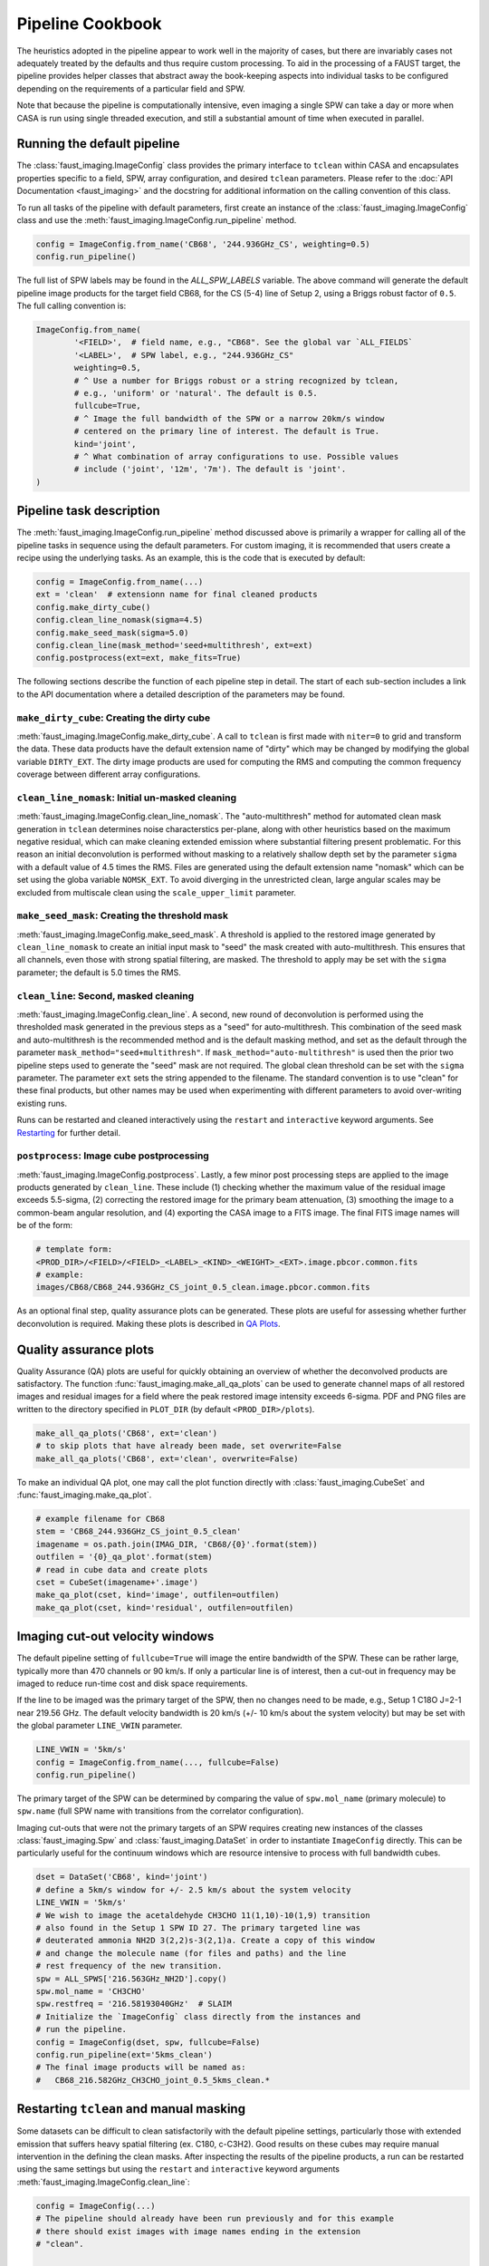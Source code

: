 Pipeline Cookbook
=================
The heuristics adopted in the pipeline appear to work well in the majority of
cases, but there are invariably cases not adequately treated by the defaults
and thus require custom processing. To aid in the processing of a FAUST target,
the pipeline provides helper classes that abstract away the book-keeping aspects
into individual tasks to be configured depending on the requirements of a
particular field and SPW.

Note that because the pipeline is computationally intensive, even imaging
a single SPW can take a day or more when CASA is run using single threaded
execution, and still a substantial amount of time when executed in parallel.


Running the default pipeline
----------------------------
The :class:`faust_imaging.ImageConfig` class provides the primary interface to
``tclean`` within CASA and encapsulates properties specific to a field, SPW,
array configuration, and desired ``tclean`` parameters. Please refer to the
:doc:`API Documentation <faust_imaging>` and the docstring for additional
information on the calling convention of this class.

To run all tasks of the pipeline with default parameters, first create an
instance of the :class:`faust_imaging.ImageConfig` class and use the
:meth:`faust_imaging.ImageConfig.run_pipeline` method.

.. code-block:: python

   config = ImageConfig.from_name('CB68', '244.936GHz_CS', weighting=0.5)
   config.run_pipeline()

The full list of SPW labels may be found in the `ALL_SPW_LABELS` variable.
The above command will generate the default pipeline image products for
the target field CB68, for the CS (5-4) line of Setup 2, using a Briggs
robust factor of ``0.5``. The full calling convention is:

.. code-block:: python

   ImageConfig.from_name(
           '<FIELD>',  # field name, e.g., "CB68". See the global var `ALL_FIELDS`
           '<LABEL>',  # SPW label, e.g., "244.936GHz_CS"
           weighting=0.5,
           # ^ Use a number for Briggs robust or a string recognized by tclean,
           # e.g., 'uniform' or 'natural'. The default is 0.5.
           fullcube=True,
           # ^ Image the full bandwidth of the SPW or a narrow 20km/s window
           # centered on the primary line of interest. The default is True.
           kind='joint',
           # ^ What combination of array configurations to use. Possible values
           # include ('joint', '12m', '7m'). The default is 'joint'.
   )


Pipeline task description
-------------------------
The :meth:`faust_imaging.ImageConfig.run_pipeline` method discussed above is
primarily a wrapper for calling all of the pipeline tasks in sequence using the
default parameters. For custom imaging, it is recommended that users create a
recipe using the underlying tasks.  As an example, this is the code that is
executed by default:

.. code-block:: python

   config = ImageConfig.from_name(...)
   ext = 'clean'  # extensionn name for final cleaned products
   config.make_dirty_cube()
   config.clean_line_nomask(sigma=4.5)
   config.make_seed_mask(sigma=5.0)
   config.clean_line(mask_method='seed+multithresh', ext=ext)
   config.postprocess(ext=ext, make_fits=True)

The following sections describe the function of each pipeline step in detail.
The start of each sub-section includes a link to the API documentation where
a detailed description of the parameters may be found.

``make_dirty_cube``: Creating the dirty cube
~~~~~~~~~~~~~~~~~~~~~~~~~~~~~~~~~~~~~~~~~~~~
:meth:`faust_imaging.ImageConfig.make_dirty_cube`. A call to ``tclean`` is
first made with ``niter=0`` to grid and transform the data. These data
products have the default extension name of "dirty" which may be changed
by modifying the global variable ``DIRTY_EXT``. The dirty image products
are used for computing the RMS and computing the common frequency coverage
between different array configurations.

``clean_line_nomask``: Initial un-masked cleaning
~~~~~~~~~~~~~~~~~~~~~~~~~~~~~~~~~~~~~~~~~~~~~~~~~
:meth:`faust_imaging.ImageConfig.clean_line_nomask`. The "auto-multithresh"
method for automated clean mask generation in ``tclean`` determines noise
characterstics per-plane, along with other heuristics based on the maximum
negative residual, which can make cleaning extended emission where substantial
filtering present problematic. For this reason an initial deconvolution is
performed without masking to a relatively shallow depth set by the parameter
``sigma`` with a default value of 4.5 times the RMS.  Files are generated using
the default extension name "nomask" which can be set using the globa variable
``NOMSK_EXT``. To avoid diverging in the unrestricted clean, large angular
scales may be excluded from multiscale clean using the ``scale_upper_limit``
parameter.

``make_seed_mask``: Creating the threshold mask
~~~~~~~~~~~~~~~~~~~~~~~~~~~~~~~~~~~~~~~~~~~~~~~
:meth:`faust_imaging.ImageConfig.make_seed_mask`. A threshold is applied to
the restored image generated by ``clean_line_nomask`` to create an initial
input mask to "seed" the mask created with auto-multithresh. This ensures
that all channels, even those with strong spatial filtering, are masked.
The threshold to apply may be set with the ``sigma`` parameter; the
default is 5.0 times the RMS.

``clean_line``: Second, masked cleaning
~~~~~~~~~~~~~~~~~~~~~~~~~~~~~~~~~~~~~~~
:meth:`faust_imaging.ImageConfig.clean_line`. A second, new round of
deconvolution is performed using the thresholded mask generated in the
previous steps as a "seed" for auto-multithresh. This combination of the seed
mask and auto-multithresh is the recommended method and is the default masking
method, and set as the default through the parameter
``mask_method="seed+multithresh"``.  If ``mask_method="auto-multithresh"`` is
used then the prior two pipeline steps used to generate the "seed" mask are not
required.  The global clean threshold can be set with the ``sigma`` parameter.
The parameter ``ext`` sets the string appended to the filename. The standard
convention is to use "clean" for these final products, but other names may be
used when experimenting with different parameters to avoid over-writing
existing runs.

Runs can be restarted and cleaned interactively using the ``restart`` and
``interactive`` keyword arguments. See `Restarting`_ for further detail.

``postprocess``: Image cube postprocessing
~~~~~~~~~~~~~~~~~~~~~~~~~~~~~~~~~~~~~~~~~~
:meth:`faust_imaging.ImageConfig.postprocess`. Lastly, a few minor post
processing steps are applied to the image products generated by ``clean_line``.
These include (1) checking whether the maximum value of the residual image
exceeds 5.5-sigma, (2) correcting the restored image for the primary beam
attenuation, (3) smoothing the image to a common-beam angular resolution, and
(4) exporting the CASA image to a FITS image. The final FITS image names will
be of the form:

.. code-block:: none

   # template form:
   <PROD_DIR>/<FIELD>/<FIELD>_<LABEL>_<KIND>_<WEIGHT>_<EXT>.image.pbcor.common.fits
   # example:
   images/CB68/CB68_244.936GHz_CS_joint_0.5_clean.image.pbcor.common.fits

As an optional final step, quality assurance plots can be generated.
These plots are useful for assessing whether further deconvolution is required.
Making these plots is described in `QA Plots`_.


.. _QA Plots:

Quality assurance plots
-----------------------
Quality Assurance (QA) plots are useful for quickly obtaining an overview of
whether the deconvolved products are satisfactory. The function
:func:`faust_imaging.make_all_qa_plots` can be used to generate channel maps of
all restored images and residual images for a field where the peak restored
image intensity exceeds 6-sigma. PDF and PNG files are written to the directory
specified in ``PLOT_DIR`` (by default ``<PROD_DIR>/plots``).

.. code-block:: python

   make_all_qa_plots('CB68', ext='clean')
   # to skip plots that have already been made, set overwrite=False
   make_all_qa_plots('CB68', ext='clean', overwrite=False)

To make an individual QA plot, one may call the plot function directly with
:class:`faust_imaging.CubeSet` and :func:`faust_imaging.make_qa_plot`.

.. code-block:: python

   # example filename for CB68
   stem = 'CB68_244.936GHz_CS_joint_0.5_clean'
   imagename = os.path.join(IMAG_DIR, 'CB68/{0}'.format(stem))
   outfilen = '{0}_qa_plot'.format(stem)
   # read in cube data and create plots
   cset = CubeSet(imagename+'.image')
   make_qa_plot(cset, kind='image', outfilen=outfilen)
   make_qa_plot(cset, kind='residual', outfilen=outfilen)


Imaging cut-out velocity windows
--------------------------------
The default pipeline setting of ``fullcube=True`` will image the entire
bandwidth of the SPW. These can be rather large, typically more than 470
channels or 90 km/s. If only a particular line is of interest, then
a cut-out in frequency may be imaged to reduce run-time cost and disk
space requirements.

If the line to be imaged was the primary target of the SPW, then no changes
need to be made, e.g., Setup 1 C18O J=2-1 near 219.56 GHz. The default
velocity bandwidth is 20 km/s (+/- 10 km/s about the system velocity) but may
be set with the global parameter ``LINE_VWIN`` parameter.

.. code-block:: python

   LINE_VWIN = '5km/s'
   config = ImageConfig.from_name(..., fullcube=False)
   config.run_pipeline()

The primary target of the SPW can be determined by comparing the value of
``spw.mol_name`` (primary molecule) to ``spw.name`` (full SPW name with
transitions from the correlator configuration).

Imaging cut-outs that were not the primary targets of an SPW requires creating
new instances of the classes :class:`faust_imaging.Spw` and
:class:`faust_imaging.DataSet` in order to instantiate ``ImageConfig``
directly. This can be particularly useful for the continuum windows which
are resource intensive to process with full bandwidth cubes.

.. code-block:: python

   dset = DataSet('CB68', kind='joint')
   # define a 5km/s window for +/- 2.5 km/s about the system velocity
   LINE_VWIN = '5km/s'
   # We wish to image the acetaldehyde CH3CHO 11(1,10)-10(1,9) transition
   # also found in the Setup 1 SPW ID 27. The primary targeted line was
   # deuterated ammonia NH2D 3(2,2)s-3(2,1)a. Create a copy of this window
   # and change the molecule name (for files and paths) and the line
   # rest frequency of the new transition.
   spw = ALL_SPWS['216.563GHz_NH2D'].copy()
   spw.mol_name = 'CH3CHO'
   spw.restfreq = '216.58193040GHz'  # SLAIM
   # Initialize the `ImageConfig` class directly from the instances and
   # run the pipeline.
   config = ImageConfig(dset, spw, fullcube=False)
   config.run_pipeline(ext='5kms_clean')
   # The final image products will be named as:
   #   CB68_216.582GHz_CH3CHO_joint_0.5_5kms_clean.*


.. _Restarting:

Restarting ``tclean`` and manual masking
----------------------------------------
Some datasets can be difficult to clean satisfactorily with the default
pipeline settings, particularly those with extended emission that suffers
heavy spatial filtering (ex. C180, c-C3H2). Good results on these cubes
may require manual intervention in the defining the clean masks. After
inspecting the results of the pipeline products, a run can be restarted using
the same settings but using the ``restart`` and ``interactive`` keyword
arguments :meth:`faust_imaging.ImageConfig.clean_line`:

.. code-block:: python

   config = ImageConfig(...)
   # The pipeline should already have been run previously and for this example
   # there should exist images with image names ending in the extension
   # "clean".

   # Now restart the deconvolution using the existing files and run it in
   # interactive mode. It's probably a good idea to backup the `.model` and
   # `.mask` files in the event the deconvolution fairs poorly. Also, if you
   # wish to clean more deeply, one can set the `sigma` argument to a lower
   # value here.
   config.clean_line(ext='clean', restart=True, interactive=True)
   # Note that an alias is included for this use, identical in arguments and
   # calling convention as above, named:
   #   config.clean_line_interactive_restart(ext='clean')
   # Now, if the results are satisfactory, apply the post-processing steps
   # to finish the pipeline.
   config.postprocess(ext='clean')

The above commands will pull up the CASA interactive viewer for creating the
clean masks manually. It is recommended to set the ``cycleniter`` in the upper
left to a low value, perhaps 100 iterations, and to use the green "recycling"
arrow to execute a few iterations. The un-cleaned emission of interest is often
present in channels with extended emission near the edge of the primary beam
mask.  These channels have a high-probability of diverging if left to finish
the run using the blue "right arrow". Once the extended emission appears to
have been cleaned satisfactorily, finish the run by clicking the red "stop
sign" button.

Restarting ``tclean`` can also be performed without using the interactive mode.
One example usage may be cleaning the 

.. code-block:: python

   config = ImageConfig(...)
   # ... pipeline has been run up to `.clean_line`
   # First, clean relatively shallowly to 3.5-sigma and let it run
   # automatically.
   config.clean_line(ext='clean', sigma=3.5)
   # Inspect the resulting cubes to see if the results are satisfactory. The
   # QA plots could be made for the target, for example.
   # Now, continue the deconvolution to a lower depth of 2.0-sigma
   config.clean_line(ext='clean', restart=True, sigma=2.0)
   config.postprocess(ext='clean')


Parallel image processing
-------------------------
The computational efficiency for imaging a single SPW can be improved by
a factor of approximately two using CASA run with MPI (i.e., ``mpicasa``).
The pipeline script will automatically recognize from the environment whether
it is being run with ``mpicasa`` and use ``parallel=True`` accordingly in
``tclean``. At the current time the preferred pipeline masking method of
``mask_method='seed+multithresh'`` is not currently supported in parallel.
Imaging may be run in parallel when using ``mask_method='auto-multithresh'``,
although the former method is preferred.

The majority of the computational run-time cost of the imaging derives from
the conservative ``cyclefactor`` and ``gain`` used with ``tclean``. These
parameters are selected to avoid divergences that are common when cleaning
extended emission with large scales using multiscale clean and clean
boxing/masking. If the emission is relatively compact in the field and
SPW of interest, these parameters can be relaxed to increase performance:

.. code-block:: python

   config.gain = 0.1         # default 0.05
   config.cyclefactor = 1.0  # default 2.0
   config.run_pipeline()

